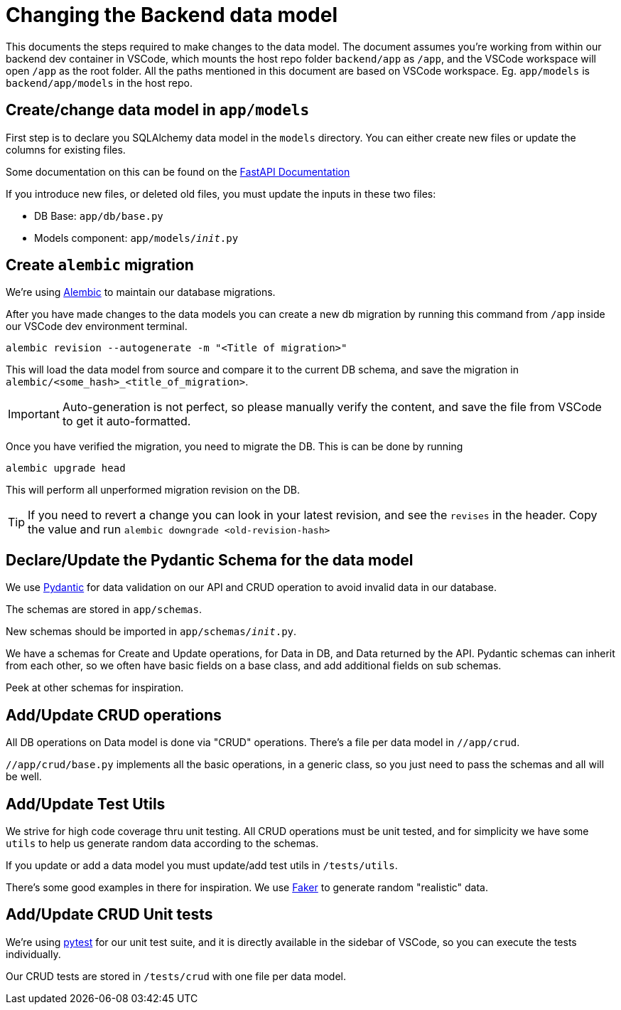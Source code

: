 ////
 *
 * Copyright (c) 2023 Project CHIP Authors
 *
 * Licensed under the Apache License, Version 2.0 (the "License");
 * you may not use this file except in compliance with the License.
 * You may obtain a copy of the License at
 *
 * http://www.apache.org/licenses/LICENSE-2.0
 *
 * Unless required by applicable law or agreed to in writing, software
 * distributed under the License is distributed on an "AS IS" BASIS,
 * WITHOUT WARRANTIES OR CONDITIONS OF ANY KIND, either express or implied.
 * See the License for the specific language governing permissions and
 * limitations under the License.
////
= Changing the Backend data model
ifdef::env-github[]
:tip-caption: :bulb:
:note-caption: :information_source:
:important-caption: :heavy_exclamation_mark:
:caution-caption: :fire:
:warning-caption: :warning:
endif::[]


This documents the steps required to make changes to the data model.
The document assumes you're working from within our backend dev container in VSCode, which mounts the host repo folder `backend/app` as `/app`, and the VSCode workspace will open `/app` as the root folder. All the paths mentioned in this document are based on VSCode workspace. Eg. `app/models` is `backend/app/models` in the host repo.


Create/change data model in `app/models`
----------------------------------------

First step is to declare you SQLAlchemy data model in the `models` directory.
You can either create new files or update the columns for existing files.

Some documentation on this can be found on the link:https://fastapi.tiangolo.com/tutorial/sql-databases/#create-sqlalchemy-models-from-the-base-class[FastAPI Documentation]

If you introduce new files, or deleted old files, you must update the inputs in these two files:

* DB Base: `app/db/base.py`
* Models component: `app/models/__init__.py`



Create `alembic` migration
--------------------------

We're using link:https://alembic.sqlalchemy.org/en/latest/[Alembic] to maintain our database migrations.

After you have made changes to the data models you can create a new db migration by running this command from `/app` inside our VSCode dev environment terminal.

[source,bash]
----
alembic revision --autogenerate -m "<Title of migration>"
----

This will load the data model from source and compare it to the current DB schema, and save the migration in `alembic/<some_hash>_<title_of_migration>`.

IMPORTANT: Auto-generation is not perfect, so please manually verify the content, and save the file from VSCode to get it auto-formatted.

Once you have verified the migration, you need to migrate the DB. This is can be done by running 
[source,bash]
----
alembic upgrade head
----

This will perform all unperformed migration revision on the DB.

TIP: If you need to revert a change you can look in your latest revision, and see the `revises` in the header. Copy the value and run `alembic downgrade <old-revision-hash>`

Declare/Update the Pydantic Schema for the data model
-----------------------------------------------------

We use link:https://pydantic-docs.helpmanual.io[Pydantic] for data validation on our API and CRUD operation to avoid invalid data in our database.

The schemas are stored in `app/schemas`. 

New schemas should be imported in `app/schemas/__init__.py`.

We have a schemas for Create and Update operations, for Data in DB, and Data returned by the API. Pydantic schemas can inherit from each other, so we often have basic fields on a base class, and add additional fields on sub schemas.

Peek at other schemas for inspiration.



Add/Update CRUD operations
--------------------------

All DB operations on Data model is done via "CRUD" operations. There's a file per data model in `//app/crud`. 

`//app/crud/base.py` implements all the basic operations, in a generic class, so you just need to pass the schemas and all will be well.



Add/Update Test Utils
---------------------
We strive for high code coverage thru unit testing. All CRUD operations must be unit tested, and for simplicity we have some `utils` to help us generate random data according to the schemas.

If you update or add a data model you must update/add test utils in `/tests/utils`.

There's some good examples in there for inspiration. We use link:https://faker.readthedocs.io/en/master/[Faker] to generate random "realistic" data.



Add/Update CRUD Unit tests
--------------------------
We're using link:https://docs.pytest.org/en/stable/[pytest] for our unit test suite, and it is directly available in the sidebar of VSCode, so you can execute the tests individually.

Our CRUD tests are stored in `/tests/crud` with one file per data model.

